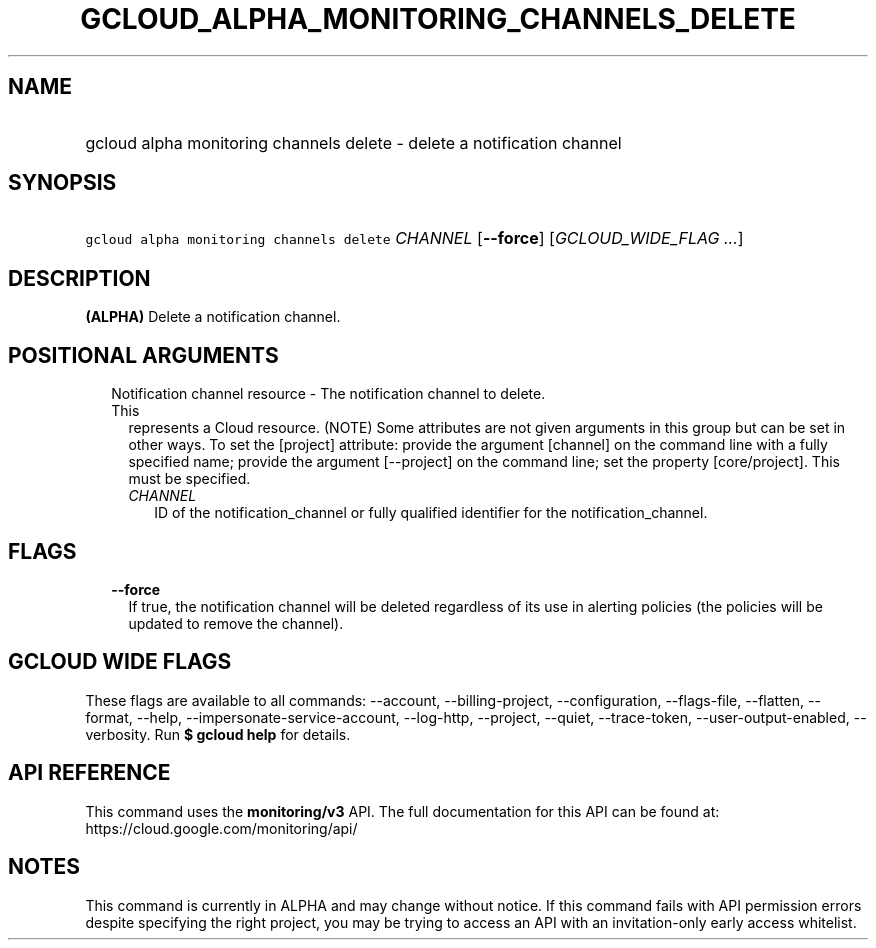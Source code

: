 
.TH "GCLOUD_ALPHA_MONITORING_CHANNELS_DELETE" 1



.SH "NAME"
.HP
gcloud alpha monitoring channels delete \- delete a notification channel



.SH "SYNOPSIS"
.HP
\f5gcloud alpha monitoring channels delete\fR \fICHANNEL\fR [\fB\-\-force\fR] [\fIGCLOUD_WIDE_FLAG\ ...\fR]



.SH "DESCRIPTION"

\fB(ALPHA)\fR Delete a notification channel.



.SH "POSITIONAL ARGUMENTS"

.RS 2m
.TP 2m

Notification channel resource \- The notification channel to delete. This
represents a Cloud resource. (NOTE) Some attributes are not given arguments in
this group but can be set in other ways. To set the [project] attribute: provide
the argument [channel] on the command line with a fully specified name; provide
the argument [\-\-project] on the command line; set the property [core/project].
This must be specified.

.RS 2m
.TP 2m
\fICHANNEL\fR
ID of the notification_channel or fully qualified identifier for the
notification_channel.


.RE
.RE
.sp

.SH "FLAGS"

.RS 2m
.TP 2m
\fB\-\-force\fR
If true, the notification channel will be deleted regardless of its use in
alerting policies (the policies will be updated to remove the channel).


.RE
.sp

.SH "GCLOUD WIDE FLAGS"

These flags are available to all commands: \-\-account, \-\-billing\-project,
\-\-configuration, \-\-flags\-file, \-\-flatten, \-\-format, \-\-help,
\-\-impersonate\-service\-account, \-\-log\-http, \-\-project, \-\-quiet,
\-\-trace\-token, \-\-user\-output\-enabled, \-\-verbosity. Run \fB$ gcloud
help\fR for details.



.SH "API REFERENCE"

This command uses the \fBmonitoring/v3\fR API. The full documentation for this
API can be found at: https://cloud.google.com/monitoring/api/



.SH "NOTES"

This command is currently in ALPHA and may change without notice. If this
command fails with API permission errors despite specifying the right project,
you may be trying to access an API with an invitation\-only early access
whitelist.


